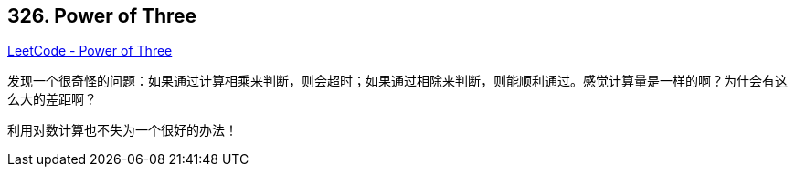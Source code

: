 == 326. Power of Three

https://leetcode.com/problems/power-of-three/[LeetCode - Power of Three]

发现一个很奇怪的问题：如果通过计算相乘来判断，则会超时；如果通过相除来判断，则能顺利通过。感觉计算量是一样的啊？为什会有这么大的差距啊？

利用对数计算也不失为一个很好的办法！